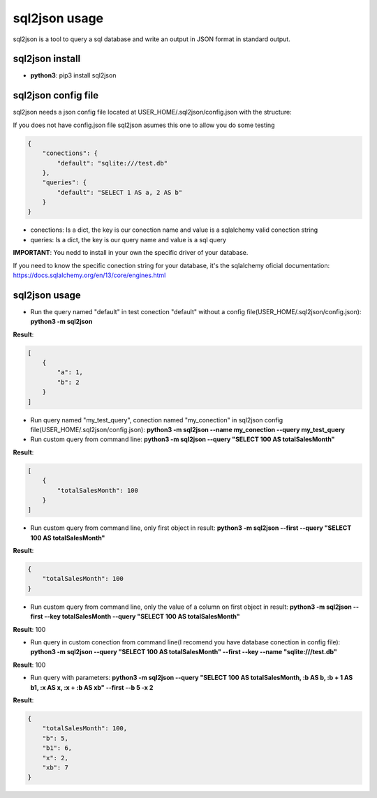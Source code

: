 ==============
sql2json usage
==============

sql2json is a tool to query a sql database and write an output in JSON format in standard output.

sql2json install
================

* **python3**: pip3 install sql2json

sql2json config file
====================

sql2json needs a json config file located at USER_HOME/.sql2json/config.json with the structure:

If you does not have config.json file sql2json asumes this one to allow you do some testing

.. code-block:: json

    {
        "conections": {
            "default": "sqlite:///test.db"
        },
        "queries": {
            "default": "SELECT 1 AS a, 2 AS b"
        }
    }

* conections: Is a dict, the key is our conection name and value is a sqlalchemy valid conection string
* queries: Is a dict, the key is our query name and value is a sql query

**IMPORTANT**: You nedd to install in your own the specific driver of your database.

If you need to know the specific conection string for your database, it's the sqlalchemy oficial documentation: https://docs.sqlalchemy.org/en/13/core/engines.html

sql2json usage
==============

* Run the query named "default" in test conection "default" without a config file(USER_HOME/.sql2json/config.json): **python3 -m sql2json**

**Result**:

.. code-block:: json

    [
        {
            "a": 1,
            "b": 2
        }
    ]

* Run query named "my_test_query", conection named "my_conection" in sql2json config file(USER_HOME/.sql2json/config.json): **python3 -m sql2json --name my_conection  --query my_test_query**

* Run custom query from command line: **python3 -m sql2json --query "SELECT 100 AS totalSalesMonth"**

**Result**:

.. code-block:: json

    [
        {
            "totalSalesMonth": 100
        }
    ]

* Run custom query from command line, only first object in result: **python3 -m sql2json --first --query "SELECT 100 AS totalSalesMonth"**

**Result**:

.. code-block:: json

    {
        "totalSalesMonth": 100
    }

* Run custom query from command line, only the value of a column on first object in result: **python3 -m sql2json --first --key totalSalesMonth --query "SELECT 100 AS totalSalesMonth"**

**Result**: 100

* Run query in custom conection from command line(I recomend you have database conection in config file): **python3 -m sql2json --query "SELECT 100 AS totalSalesMonth" --first --key --name "sqlite:///test.db"**

**Result**: 100

* Run query with parameters: **python3 -m sql2json --query "SELECT 100 AS totalSalesMonth, :b AS b, :b + 1 AS b1, :x AS x, :x + :b AS xb" --first --b 5 -x 2**

**Result**:

.. code-block:: json

    {
        "totalSalesMonth": 100,
        "b": 5,
        "b1": 6,
        "x": 2,
        "xb": 7
    }
